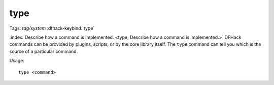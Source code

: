 type
====
Tags: `tag/system`
:dfhack-keybind:`type`

:index:`Describe how a command is implemented.
<type; Describe how a command is implemented.>` DFHack commands can be provided
by plugins, scripts, or by the core library itself. The ``type`` command can
tell you which is the source of a particular command.

Usage::

    type <command>
